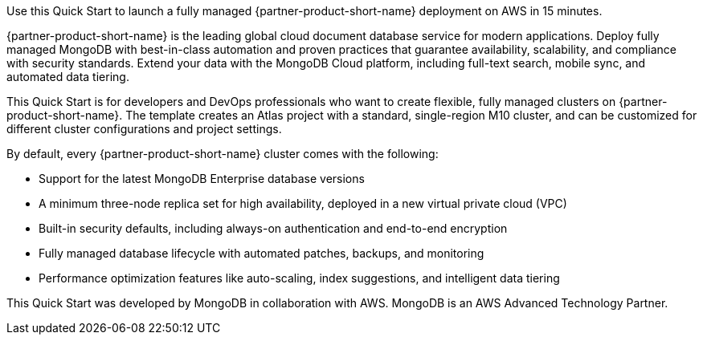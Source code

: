 // Replace the content in <>
// Identify your target audience and explain how/why they would use this Quick Start.
//Avoid borrowing text from third-party websites (copying text from AWS service documentation is fine). Also, avoid marketing-speak, focusing instead on the technical aspect.
Use this Quick Start to launch a fully managed {partner-product-short-name} deployment on AWS in 15 minutes.

{partner-product-short-name} is the leading global cloud document database service for modern applications. Deploy fully managed MongoDB with best-in-class automation and proven practices that guarantee availability, scalability, and compliance with security standards. Extend your data with the MongoDB Cloud platform, including full-text search, mobile sync, and automated data tiering.


This Quick Start is for developers and DevOps professionals who want to create flexible, fully managed clusters on {partner-product-short-name}. The template creates an Atlas project with a standard, single-region M10 cluster, and can be customized for different cluster configurations and project settings.


By default, every {partner-product-short-name} cluster comes with the following:


* Support for the latest MongoDB Enterprise database versions
* A minimum three-node replica set for high availability, deployed in a new virtual private cloud (VPC)
* Built-in security defaults, including always-on authentication and end-to-end encryption
* Fully managed database lifecycle with automated patches, backups, and monitoring
* Performance optimization features like auto-scaling, index suggestions, and intelligent data tiering

This Quick Start was developed by MongoDB in collaboration with AWS. MongoDB is an AWS Advanced Technology Partner.

